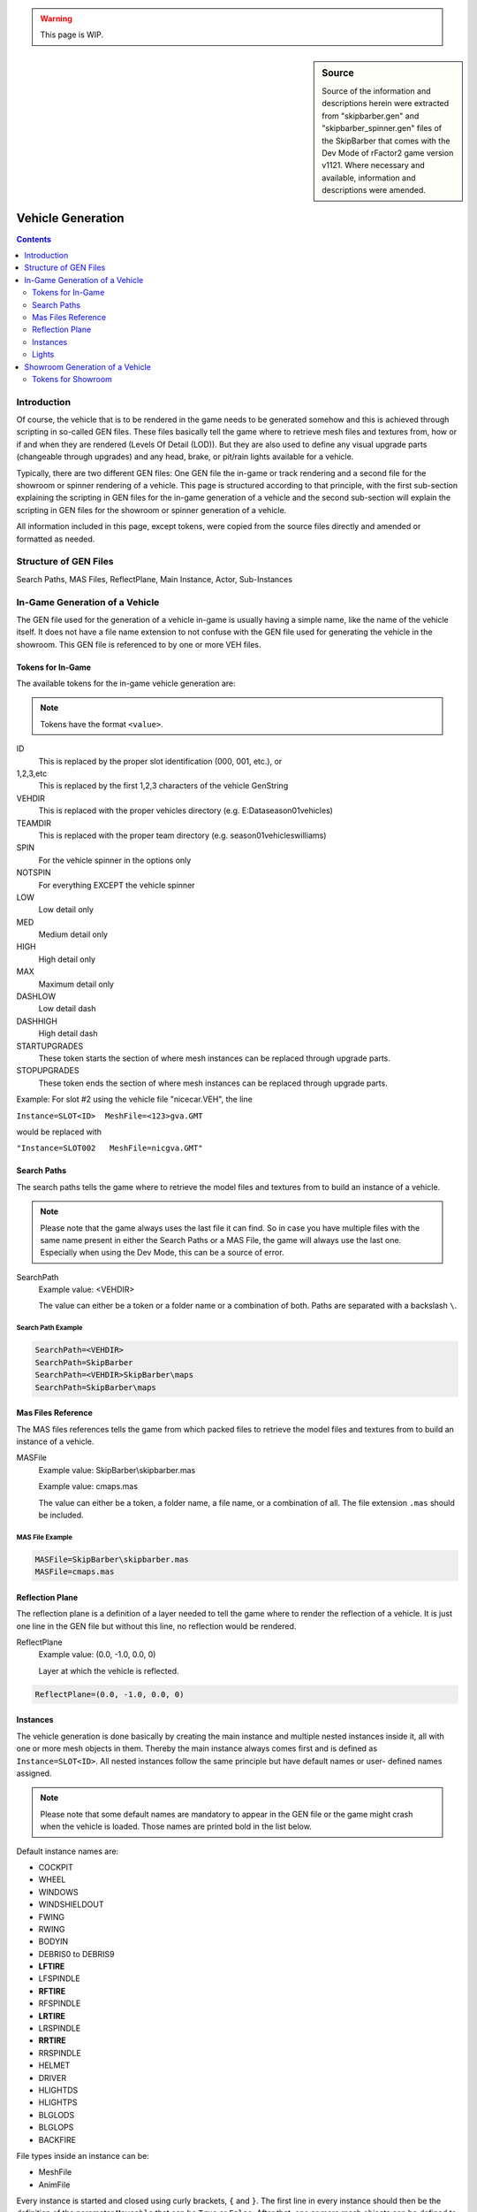 .. warning::

  This page is WIP.

.. sidebar:: Source

  Source of the information and descriptions herein were extracted from
  "skipbarber.gen" and "skipbarber_spinner.gen" files of the SkipBarber that
  comes with the Dev Mode of rFactor2 game version v1121. Where necessary and
  available, information and descriptions were amended.

##################
Vehicle Generation
##################

.. contents:: Contents
  :depth: 2
  :local:

************
Introduction
************

Of course, the vehicle that is to be rendered in the game needs to be generated
somehow and this is achieved through scripting in so-called GEN files. These files
basically tell the game where to retrieve mesh files and textures from, how or if
and when they are rendered (Levels Of Detail (LOD)). But they are also used to
define any visual upgrade parts (changeable through upgrades) and any head, brake,
or pit/rain lights available for a vehicle.

Typically, there are two different GEN files: One GEN file the in-game or track
rendering and a second file for the showroom or spinner rendering of a vehicle.
This page is structured according to that principle, with the first sub-section
explaining the scripting in GEN files for the in-game generation of a vehicle and
the second sub-section will explain the scripting in GEN files for the showroom or
spinner generation of a vehicle.

All information included in this page, except tokens, were copied from the source
files directly and amended or formatted as needed.

**********************
Structure of GEN Files
**********************

Search Paths, MAS Files, ReflectPlane, Main Instance, Actor, Sub-Instances

.. image:: img/gen_file_structure.png


*******************************
In-Game Generation of a Vehicle
*******************************

The GEN file used for the generation of a vehicle in-game is usually having a simple
name, like the name of the vehicle itself. It does not have a file name extension to
not confuse with the GEN file used for generating the vehicle in the showroom.
This GEN file is referenced to by one or more VEH files.

.. _vehicle-generation-ingame-tokens:

Tokens for In-Game
==================

The available tokens for the in-game vehicle generation are:

.. note:: Tokens have the format ``<value>``.

ID
  This is replaced by the proper slot identification (000, 001, etc.), or

1,2,3,etc
  This is replaced by the first 1,2,3 characters of the vehicle GenString

VEHDIR
  This is replaced with the proper vehicles directory (e.g. E:\Data\season01\vehicles)

TEAMDIR
  This is replaced with the proper team directory (e.g. season01\vehicles\williams)

SPIN
  For the vehicle spinner in the options only

NOTSPIN
  For everything EXCEPT the vehicle spinner

LOW
  Low detail only

MED
  Medium detail only

HIGH
  High detail only

MAX
  Maximum detail only

DASHLOW
  Low detail dash

DASHHIGH
  High detail dash

STARTUPGRADES
  These token starts the section of where mesh instances can be replaced through
  upgrade parts.

STOPUPGRADES
  These token ends the section of where mesh instances can be replaced through
  upgrade parts.

Example: For slot #2 using the vehicle file "nicecar.VEH", the line

``Instance=SLOT<ID>  MeshFile=<123>gva.GMT``

would be replaced with

``"Instance=SLOT002   MeshFile=nicgva.GMT"``

Search Paths
============

The search paths tells the game where to retrieve the model files and textures
from to build an instance of a vehicle.

.. note:: Please note that the game always uses the last file it can find. So in
  case you have multiple files with the same name present in either the Search
  Paths or a MAS File, the game will always use the last one. Especially when using
  the Dev Mode, this can be a source of error.

SearchPath
  Example value:  <VEHDIR>

  The value can either be a token or a folder name or a combination of both.
  Paths are separated with a backslash ``\``.

Search Path Example
-------------------

.. code-block:: text

  SearchPath=<VEHDIR>
  SearchPath=SkipBarber
  SearchPath=<VEHDIR>SkipBarber\maps
  SearchPath=SkipBarber\maps

Mas Files Reference
===================

The MAS files references tells the game from which packed files to retrieve the
model files and textures from to build an instance of a vehicle.

MASFile
  Example value:  SkipBarber\\skipbarber.mas

  Example value:  cmaps.mas

  The value can either be a token, a folder name, a file name, or a combination
  of all. The file extension ``.mas`` should be included.

MAS File Example
----------------

.. code-block:: text

  MASFile=SkipBarber\skipbarber.mas
  MASFile=cmaps.mas

Reflection Plane
================

The reflection plane is a definition of a layer needed to tell the game where to
render the reflection of a vehicle. It is just one line in the GEN file but without
this line, no reflection would be rendered.

ReflectPlane
  Example value: (0.0, -1.0, 0.0, 0)

  Layer at which the vehicle is reflected.

.. code-block:: text

  ReflectPlane=(0.0, -1.0, 0.0, 0)

Instances
=========

The vehicle generation is done basically by creating the main instance and
multiple nested instances inside it, all with one or more mesh objects in them.
Thereby the main instance always comes first and is defined as ``Instance=SLOT<ID>``.
All nested instances follow the same principle but have default names or user-
defined names assigned.

.. note:: Please note that some default names are mandatory to appear in the
  GEN file or the game might crash when the vehicle is loaded. Those names are
  printed bold in the list below.

Default instance names are:

- COCKPIT
- WHEEL
- WINDOWS
- WINDSHIELDOUT
- FWING
- RWING
- BODYIN
- DEBRIS0 to DEBRIS9
- **LFTIRE**
- LFSPINDLE
- **RFTIRE**
- RFSPINDLE
- **LRTIRE**
- LRSPINDLE
- **RRTIRE**
- RRSPINDLE
- HELMET
- DRIVER
- HLIGHTDS
- HLIGHTPS
- BLGLODS
- BLGLOPS
- BACKFIRE

File types inside an instance can be:

- MeshFile

- AnimFile

Every instance is started and closed using curly brackets, ``{`` and ``}``. The
first line in every instance should then be the definition of the parameter
``Moveable`` that can be ``True`` or ``False``. After that, one or more mesh
objects can be defined to be part of an instance. These lines start with
``MeshFile``, followed by the file name of the mesh object to be loaded and
additional render settings.

Render settings for mesh objects
--------------------------------

Moveable
  Example value: True

  Can be True or False.

CollTarget
  Example value: True

  Can be True or False. Sets whether the instance can collide with other instances.

HATTarget
  Example value: True

  Can be True or False.

LODIn
  Example value: (0)

  The number inside the round brackets is a distance in meters measured from
  the active camera's position. This setting will tell the game when to show this
  mesh object: ``LOD`` stands for "Level Of Detail" and ``In`` can be understood
  to be something like "when the object is being **in**\serted into the scene".

LODOut
  Example value: (100)

  The number inside the round brackets is a distance in meters measured from
  the active camera's position. This setting will tell the game when to hide this
  mesh object: ``LOD`` stands for "Level Of Detail" and ``Out`` can be undestood
  to be something like "when the object is being cut **out** of the scene".

ShadowCaster
  Example value: (True, Solid)

  Can be True or False. If True, then the shadow the object creates can be
  further defined: It can be a solid static or a dynamic shadow.

Reflect
  Example value: NoLOD

  Can be True or False or NoLOD.

Damageable
  Example value: True

  Can be True or False.

Render
  Example value: False

  Can be True or False. With this setting the object to be loaded but switched
  on or off for being shown in the scene. Typical use cases are shadow objects,
  which are supposed to cast shadows but should not be shown as an object in the
  scene, or collision objects, which should not be shown in the scene but
  invisibly block other objects from clipping with the objects enclosed by the
  collision object.

AmbientObject
  Example value: (True,Texture)

  *Was used to render flat shadows below vehicles. Is now obsolete.*

Instance Example
----------------

The below code is an example for a mesh instance in the GEN file. For the purpose
of this example all available options are included, but of course in practice
only those found necessary should be included.

.. code-block::

  Instance=SOMEINSTANCE
  {
    Moveable=True
    MeshFile=SOMEMESH_LODA.GMT CollTarget=False HATTarget=False LODIn=(0) LODOut=(123) ShadowReceiver=True ShadowCaster=(True, Solid) Reflect=True
    MeshFile=SOMEMESH_LODB.GMT CollTarget=False HATTarget=False LODIn=(123) LODOut=(456) ShadowReceiver=True ShadowCaster=(True, Solid) Reflect=True
  }

Lights
======

Type
  Example value: Spot

  Defines the type of light. Can be spot ...

Render settings for light objects
---------------------------------

Pos
  Example value: ( 0.51, 0.49,-1.9)

  *No explanation provided*

Dir
  Example value: (-0.07,-0.08,-0.85)

  *No explanation provided*

Range
  Example value: (0.0, 320.0)

  *No explanation provided*

Active
  Example value: False

  Can be True or False.

Attenuate
  Example value: (0.15, 0.01, 0.00003)

  *No explanation provided*

Hotspots
  Example value: (10, 60)

  *No explanation provided*

Falloff
  Example value: (2)

  *No explanation provided*

Intensity
  Example value: (2.1)

  *No explanation provided*

Color
  Example value: (254, 234, 184)

  *No explanation provided*

Lights Example
--------------

The below code is an example for a headlight in the GEN file. For the purpose
of this example all available options are included, but of course in practice
only those found necessary should be included.

.. code-block::

  Light=HeadlightL
  {
    Type=Spot Pos=( 0.51, 0.49,-1.9) Dir=(-0.07,-0.08,-0.85) Range=(0.0, 320.0) Active=False Attenuate=(0.15, 0.01, 0.00003) Hotspots=(10, 60) Falloff=(2) Intensity=(2.1) Color=(254, 234, 184)
  }
  Light=HeadlightR
  {
    Type=Spot Pos=(-0.51, 0.49,-1.9) Dir=( 0.07,-0.08,-0.85) Range=(0.0, 320.0) Active=False Attenuate=(0.15, 0.01, 0.00003) Hotspots=(10, 60) Falloff=(2) Intensity=(2.1) Color=(254, 234, 184)
  }
  Light=TailLight
  {
    Type=Spot Pos=(0.0, 0.87, 1.86) Dir=(0.0,-0.12, 0.85) Range=(0.0, 4.5) Active=False Attenuate=(0.51, 0.06, 0.05) Hotspots=(80, 170) Falloff=(0.75) Intensity=(0.7) Color=(250, 8, 8)
  }

.. WIP / DUMMY / ToDo

  , and additional properties of
  the mesh objects to be rendered can be set.

  The main instance always

  Beyond mesh objects, there can also be lights defined for a vehicle, if required.

  for the vehicle with one actor and multiple nested instances.
  always starts with creating an instance of the vehicle
  that is being loaded by the game. Using the token ``<ID>``
  This vehicle instance slot is opened with

  Instance=SLOT<ID>

********************************
Showroom Generation of a Vehicle
********************************
The GEN file used for the generation of a vehicle in the showroom or spinner is
usually having a file name extension "_spinner" but may have any other name to
allow for easier distinction and reference in a VEH file. This GEN file is
referenced to by one or more VEH files.

Tokens for Showroom
===================

Available tokens in this GEN file are:

ID
  This is replaced by the proper slot identification (000, 001, etc.), or

1,2,3,etc
  This is replaced by the first 1,2,3 characters of the vehicle filename

VEHDIR
  This is replaced with the proper vehicles directory (e.g. E:\Data\season01\vehicles)

TEAMDIR
  This is replaced with the proper team directory (e.g. season01\vehicles\williams)

SPIN
  For the vehicle spinner in the options only
